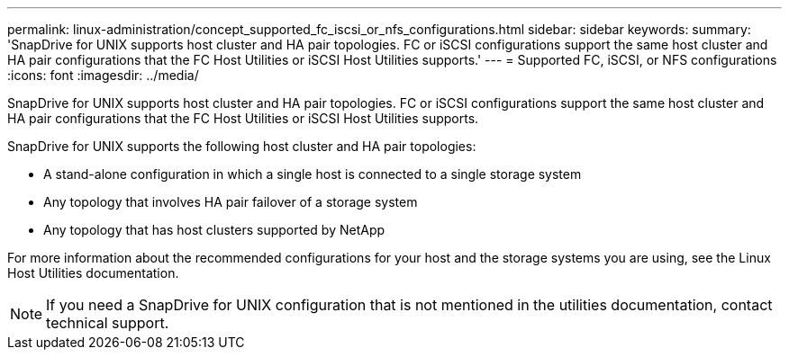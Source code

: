 ---
permalink: linux-administration/concept_supported_fc_iscsi_or_nfs_configurations.html
sidebar: sidebar
keywords: 
summary: 'SnapDrive for UNIX supports host cluster and HA pair topologies. FC or iSCSI configurations support the same host cluster and HA pair configurations that the FC Host Utilities or iSCSI Host Utilities supports.'
---
= Supported FC, iSCSI, or NFS configurations
:icons: font
:imagesdir: ../media/

[.lead]
SnapDrive for UNIX supports host cluster and HA pair topologies. FC or iSCSI configurations support the same host cluster and HA pair configurations that the FC Host Utilities or iSCSI Host Utilities supports.

SnapDrive for UNIX supports the following host cluster and HA pair topologies:

* A stand-alone configuration in which a single host is connected to a single storage system
* Any topology that involves HA pair failover of a storage system
* Any topology that has host clusters supported by NetApp

For more information about the recommended configurations for your host and the storage systems you are using, see the Linux Host Utilities documentation.

NOTE: If you need a SnapDrive for UNIX configuration that is not mentioned in the utilities documentation, contact technical support.
